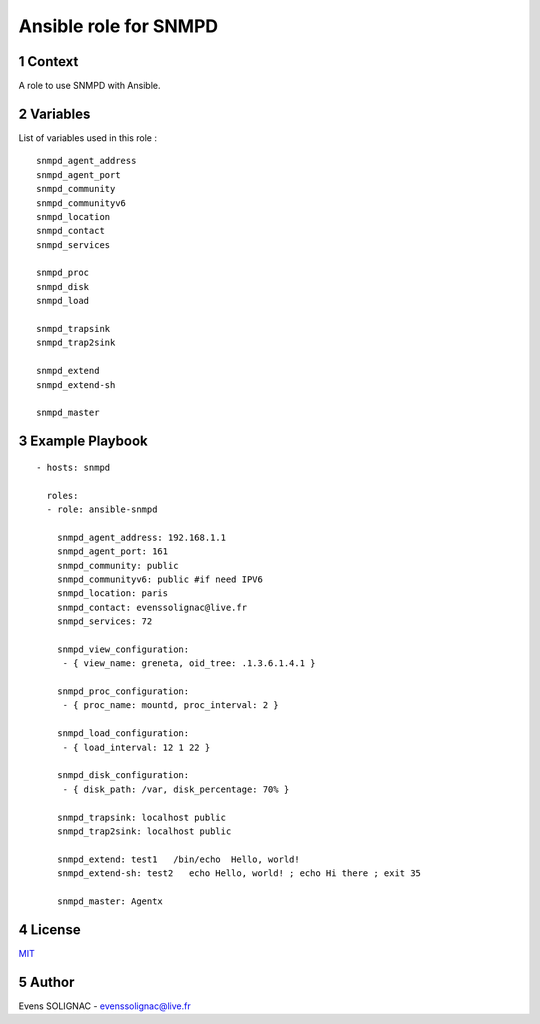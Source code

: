 Ansible role for SNMPD
#######################
.. sectnum::

Context
========

A role to use SNMPD with Ansible.

Variables
===========

List of variables used in this role :

::

   snmpd_agent_address 
   snmpd_agent_port 
   snmpd_community 
   snmpd_communityv6
   snmpd_location 
   snmpd_contact 
   snmpd_services
	
   snmpd_proc
   snmpd_disk
   snmpd_load
   
   snmpd_trapsink 
   snmpd_trap2sink 

   snmpd_extend 
   snmpd_extend-sh 
   
   snmpd_master 
   
Example Playbook
==================
::

   - hosts: snmpd

     roles:
     - role: ansible-snmpd

       snmpd_agent_address: 192.168.1.1
       snmpd_agent_port: 161
       snmpd_community: public
       snmpd_communityv6: public #if need IPV6
       snmpd_location: paris
       snmpd_contact: evenssolignac@live.fr
       snmpd_services: 72

       snmpd_view_configuration:
        - { view_name: greneta, oid_tree: .1.3.6.1.4.1 }

       snmpd_proc_configuration:
        - { proc_name: mountd, proc_interval: 2 }

       snmpd_load_configuration:
        - { load_interval: 12 1 22 }

       snmpd_disk_configuration:
        - { disk_path: /var, disk_percentage: 70% }
		 
       snmpd_trapsink: localhost public
       snmpd_trap2sink: localhost public

       snmpd_extend: test1   /bin/echo  Hello, world!
       snmpd_extend-sh: test2   echo Hello, world! ; echo Hi there ; exit 35

       snmpd_master: Agentx
     
License
============

MIT_

.. _MIT: LICENSE

Author
=======

Evens SOLIGNAC - evenssolignac@live.fr
   

